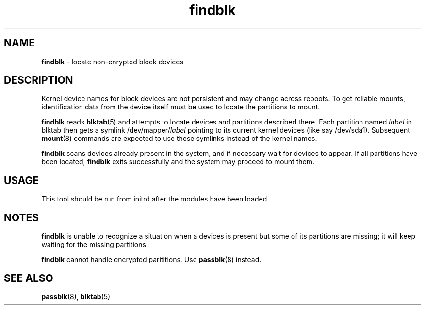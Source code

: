 .TH findblk 8
'''
.SH NAME
\fBfindblk\fR \- locate non-enrypted block devices
'''
.SH DESCRIPTION
Kernel device names for block devices are not persistent and may
change across reboots. To get reliable mounts, identification data
from the device itself must be used to locate the partitions to mount.
.P
\fBfindblk\fR reads \fBblktab\fR(5) and attempts to locate devices
and partitions described there. Each partition named \fIlabel\fR in blktab
then gets a symlink /dev/mapper/\fIlabel\fR pointing to its current kernel
devices (like say /dev/sda1). Subsequent \fBmount\fR(8) commands are
expected to use these symlinks instead of the kernel names.
.P
\fBfindblk\fR scans devices already present in the system, and if necessary
wait for devices to appear. If all partitions have been located, \fBfindblk\fR
exits successfully and the system may proceed to mount them.
'''
.SH USAGE
This tool should be run from initrd after the modules have been loaded.
'''
.SH NOTES
\fBfindblk\fR is unable to recognize a situation when a devices is present
but some of its partitions are missing; it will keep waiting for the missing
partitions.
.P
\fBfindblk\fR cannot handle encrypted parititions. Use \fBpassblk\fR(8) instead.
'''
.SH SEE ALSO
\fBpassblk\fR(8), \fBblktab\fR(5)
